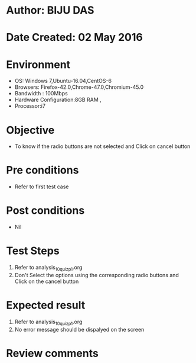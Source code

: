 * Author: BIJU DAS
* Date Created: 02 May 2016
* Environment
  - OS: Windows 7,Ubuntu-16.04,CentOS-6
  - Browsers: Firefox-42.0,Chrome-47.0,Chromium-45.0
  - Bandwidth : 100Mbps
  - Hardware Configuration:8GB RAM , 
  - Processor:i7

* Objective
  - To know if the radio buttons are not selected and Click on cancel button

* Pre conditions
  - Refer to first test case 

* Post conditions
   - Nil

* Test Steps
  1. Refer to analysis_10_quiz_p1.org
  2. Don't Select the options using the corresponding radio buttons and Click on the cancel button

* Expected result
  1. Refer to analysis_10_quiz_p1.org
  2. No error message should be dispalyed on the screen

* Review comments
